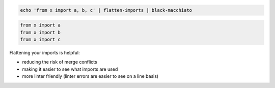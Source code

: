 .. code-block:: bash

   echo 'from x import a, b, c' | flatten-imports | black-macchiato


.. code-block:: bash

   from x import a
   from x import b
   from x import c



Flattening your imports is helpful:

- reducing the risk of merge conflicts
- making it easier to see what imports are used
- more linter friendly (linter errors are easier to see on a line basis)
